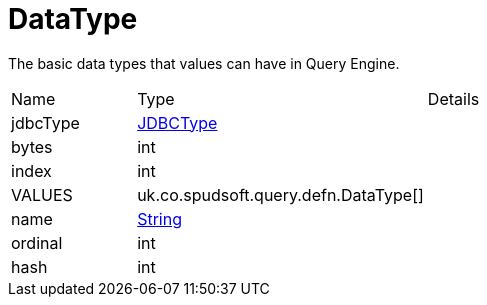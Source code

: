 = DataType

The basic data types that values can have in Query Engine.

[cols="1,1a,4a",stripes=even]
|===
| Name
| Type
| Details


| [[jdbcType]]jdbcType
| link:https://docs.oracle.com/en/java/javase/21/docs/api/java.sql/java/sql/JDBCType.html[JDBCType]
| 

| [[bytes]]bytes
| int
| 

| [[index]]index
| int
| 

| [[VALUES]]VALUES
| uk.co.spudsoft.query.defn.DataType[]
| 

| [[name]]name
| link:https://docs.oracle.com/en/java/javase/21/docs/api/java.base/java/lang/String.html[String]
| 

| [[ordinal]]ordinal
| int
| 

| [[hash]]hash
| int
| 

|===
